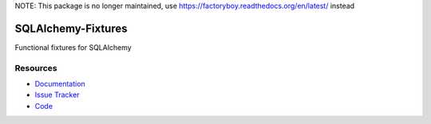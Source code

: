 NOTE: This package is no longer maintained, use https://factoryboy.readthedocs.org/en/latest/ instead


SQLAlchemy-Fixtures
===================

Functional fixtures for SQLAlchemy


Resources
---------

- `Documentation <http://sqlalchemy-fixtures.readthedocs.org/>`_
- `Issue Tracker <http://github.com/kvesteri/sqlalchemy-fixtures/issues>`_
- `Code <http://github.com/kvesteri/sqlalchemy-fixtures/>`_
